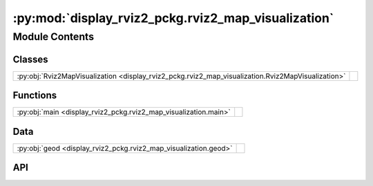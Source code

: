 :py:mod:`display_rviz2_pckg.rviz2_map_visualization`
====================================================

.. py:module:: display_rviz2_pckg.rviz2_map_visualization

.. autodoc2-docstring:: display_rviz2_pckg.rviz2_map_visualization
   :allowtitles:

Module Contents
---------------

Classes
~~~~~~~

.. list-table::
   :class: autosummary longtable
   :align: left

   * - :py:obj:`Rviz2MapVisualization <display_rviz2_pckg.rviz2_map_visualization.Rviz2MapVisualization>`
     - .. autodoc2-docstring:: display_rviz2_pckg.rviz2_map_visualization.Rviz2MapVisualization
          :summary:

Functions
~~~~~~~~~

.. list-table::
   :class: autosummary longtable
   :align: left

   * - :py:obj:`main <display_rviz2_pckg.rviz2_map_visualization.main>`
     - .. autodoc2-docstring:: display_rviz2_pckg.rviz2_map_visualization.main
          :summary:

Data
~~~~

.. list-table::
   :class: autosummary longtable
   :align: left

   * - :py:obj:`geod <display_rviz2_pckg.rviz2_map_visualization.geod>`
     - .. autodoc2-docstring:: display_rviz2_pckg.rviz2_map_visualization.geod
          :summary:

API
~~~

.. py:data:: geod
   :canonical: display_rviz2_pckg.rviz2_map_visualization.geod
   :value: None

   .. autodoc2-docstring:: display_rviz2_pckg.rviz2_map_visualization.geod

.. py:class:: Rviz2MapVisualization()
   :canonical: display_rviz2_pckg.rviz2_map_visualization.Rviz2MapVisualization

   Bases: :py:obj:`rclpy.node.Node`

   .. autodoc2-docstring:: display_rviz2_pckg.rviz2_map_visualization.Rviz2MapVisualization

   .. rubric:: Initialization

   .. autodoc2-docstring:: display_rviz2_pckg.rviz2_map_visualization.Rviz2MapVisualization.__init__

   .. py:method:: listener_gps_for_publish_map(msg_gps_rcv)
      :canonical: display_rviz2_pckg.rviz2_map_visualization.Rviz2MapVisualization.listener_gps_for_publish_map

      .. autodoc2-docstring:: display_rviz2_pckg.rviz2_map_visualization.Rviz2MapVisualization.listener_gps_for_publish_map

   .. py:method:: select_coordinate_map(name)
      :canonical: display_rviz2_pckg.rviz2_map_visualization.Rviz2MapVisualization.select_coordinate_map

      .. autodoc2-docstring:: display_rviz2_pckg.rviz2_map_visualization.Rviz2MapVisualization.select_coordinate_map

.. py:function:: main(args=None)
   :canonical: display_rviz2_pckg.rviz2_map_visualization.main

   .. autodoc2-docstring:: display_rviz2_pckg.rviz2_map_visualization.main
